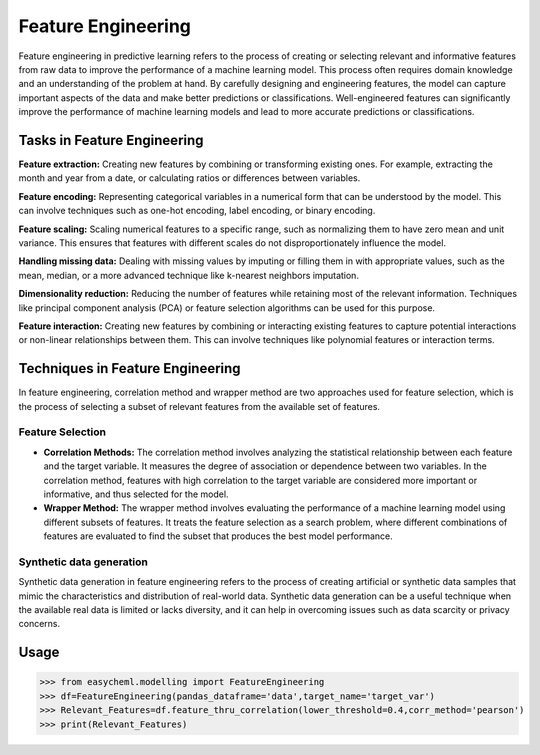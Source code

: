 Feature Engineering
===================

Feature engineering in predictive learning refers to the process of creating or selecting relevant and informative features from raw data to improve the performance of a machine learning model. This process often requires domain knowledge and an understanding of the problem at hand. By carefully designing and engineering features, the model can capture important aspects of the data and make better predictions or classifications. Well-engineered features can significantly improve the performance of machine learning models and lead to more accurate predictions or classifications.

Tasks in Feature Engineering
^^^^^^^^^^^^^^^^^^^^^^^^^^^^^

**Feature extraction:** Creating new features by combining or transforming existing ones. For example, extracting the month and year from a date, or calculating ratios or differences between variables.

**Feature encoding:** Representing categorical variables in a numerical form that can be understood by the model. This can involve techniques such as one-hot encoding, label encoding, or binary encoding.

**Feature scaling:** Scaling numerical features to a specific range, such as normalizing them to have zero mean and unit variance. This ensures that features with different scales do not disproportionately influence the model.

**Handling missing data:** Dealing with missing values by imputing or filling them in with appropriate values, such as the mean, median, or a more advanced technique like k-nearest neighbors imputation.

**Dimensionality reduction:** Reducing the number of features while retaining most of the relevant information. Techniques like principal component analysis (PCA) or feature selection algorithms can be used for this purpose.

**Feature interaction:** Creating new features by combining or interacting existing features to capture potential interactions or non-linear relationships between them. This can involve techniques like polynomial features or interaction terms.


Techniques in Feature Engineering
^^^^^^^^^^^^^^^^^^^^^^^^^^^^^^^^^^
In feature engineering, correlation method and wrapper method are two approaches used for feature selection, which is the process of selecting a subset of relevant features from the available set of features.

Feature Selection
~~~~~~~~~~~~~~~~~~

* **Correlation Methods:** The correlation method involves analyzing the statistical relationship between each feature and the target variable. It measures the degree of association or dependence between two variables. In the correlation method, features with high correlation to the target variable are considered more important or informative, and thus selected for the model.

* **Wrapper Method:** The wrapper method involves evaluating the performance of a machine learning model using different subsets of features. It treats the feature selection as a search problem, where different combinations of features are evaluated to find the subset that produces the best model performance.

Synthetic data generation
~~~~~~~~~~~~~~~~~~~~~~~~~~

Synthetic data generation in feature engineering refers to the process of creating artificial or synthetic data samples that mimic the characteristics and distribution of real-world data. Synthetic data generation can be a useful technique when the available real data is limited or lacks diversity, and it can help in overcoming issues such as data scarcity or privacy concerns.


Usage
^^^^^^

.. py:class:: easycheml.modelling.FeatureEngineering(*,pandas_dataframe,target_name)
    
    .. py:method:: feature_thru_correlation(lower_threshold, corr_method)
        
    :param pandas_dataframe: dataset in form of pandas dataframe
    :param target_name: name of the target variable in the given dataset
    :param lower_threshold: minimum correlation value
    :param corr_method: pearson, kendall, spearman

    
>>> from easycheml.modelling import FeatureEngineering 
>>> df=FeatureEngineering(pandas_dataframe='data',target_name='target_var')
>>> Relevant_Features=df.feature_thru_correlation(lower_threshold=0.4,corr_method='pearson')
>>> print(Relevant_Features)


